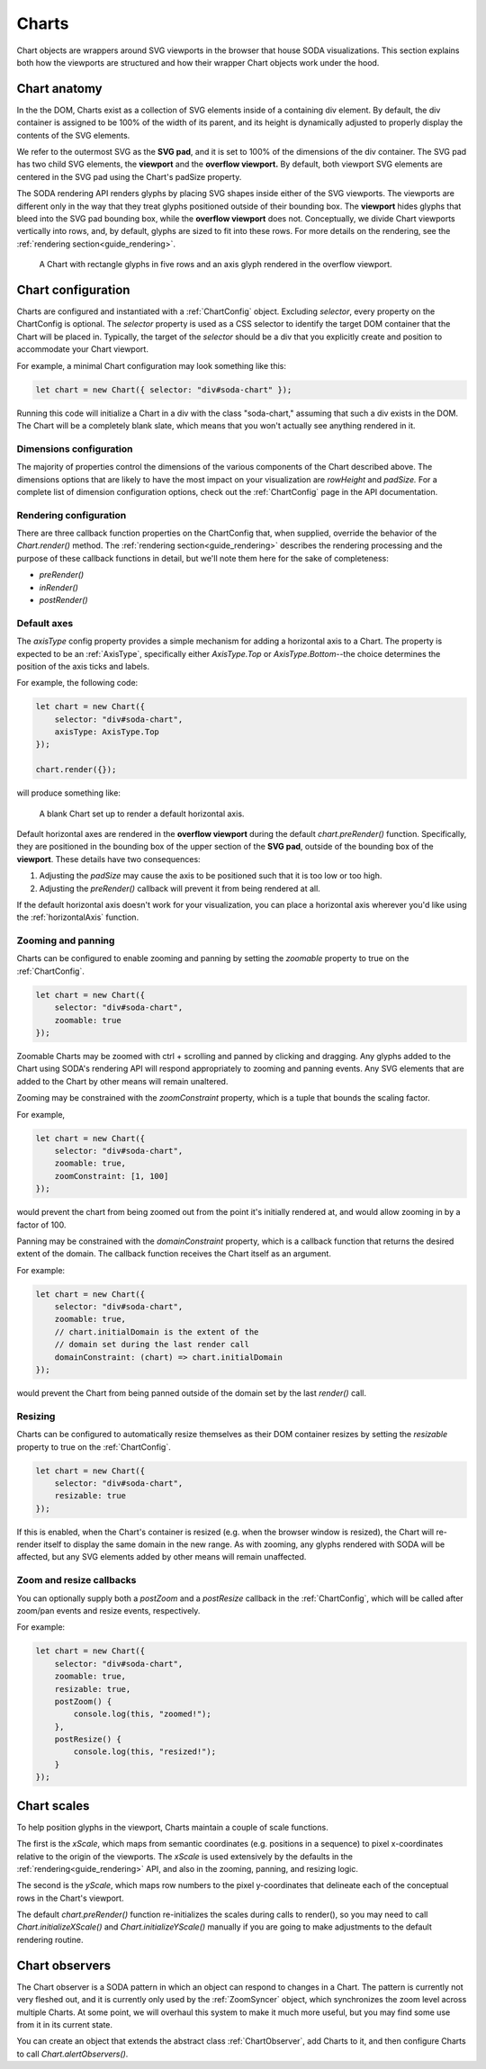 .. _guide_charts:

Charts
======

Chart objects are wrappers around SVG viewports in the browser that house SODA visualizations.
This section explains both how the viewports are structured and how their wrapper Chart objects work under the hood. 

Chart anatomy
#############

In the the DOM, Charts exist as a collection of SVG elements inside of a containing div element.
By default, the div container is assigned to be 100% of the width of its parent, and its height is dynamically adjusted to properly display the contents of the SVG elements.

We refer to the outermost SVG as the **SVG pad**, and it is set to 100% of the dimensions of the div container.
The SVG pad has two child SVG elements, the **viewport** and the **overflow viewport.**
By default, both viewport SVG elements are centered in the SVG pad using the Chart's padSize property.

The SODA rendering API renders glyphs by placing SVG shapes inside either of the SVG viewports.
The viewports are different only in the way that they treat glyphs positioned outside of their bounding box.
The **viewport** hides glyphs that bleed into the SVG pad bounding box, while the **overflow viewport** does not.
Conceptually, we divide Chart viewports vertically into rows, and, by default, glyphs are sized to fit into these rows.
For more details on the rendering, see the :ref:`rendering section<guide_rendering>`.

.. figure:: /_static/media/chart-dimensions.png

    A Chart with rectangle glyphs in five rows and an axis glyph rendered in the overflow viewport.
    
Chart configuration
###################

Charts are configured and instantiated with a :ref:`ChartConfig` object.
Excluding *selector*, every property on the ChartConfig is optional.
The *selector* property is used as a CSS selector to identify the target DOM container that the Chart will be placed in.
Typically, the target of the *selector* should be a div that you explicitly create and position to accommodate your Chart viewport.

For example, a minimal Chart configuration may look something like this:

.. code-block:: typescript
    
    let chart = new Chart({ selector: "div#soda-chart" });

Running this code will initialize a Chart in a div with the class "soda-chart," assuming that such a div exists in the DOM.
The Chart will be a completely blank slate, which means that you won't actually see anything rendered in it.

Dimensions configuration
++++++++++++++++++++++++

The majority of properties control the dimensions of the various components of the Chart described above.
The dimensions options that are likely to have the most impact on your visualization are *rowHeight* and *padSize.*
For a complete list of dimension configuration options, check out the :ref:`ChartConfig` page in the API documentation.

Rendering configuration
+++++++++++++++++++++++

There are three callback function properties on the ChartConfig that, when supplied, override the behavior of the *Chart.render()* method.
The :ref:`rendering section<guide_rendering>` describes the rendering processing and the purpose of these callback functions in detail, but we'll note them here for the sake of completeness:

- *preRender()*
- *inRender()*
- *postRender()*

Default axes
++++++++++++

The *axisType* config property provides a simple mechanism for adding a horizontal axis to a Chart.
The property is expected to be an :ref:`AxisType`, specifically either *AxisType.Top* or *AxisType.Bottom*--the choice determines the position of the axis ticks and labels.

For example, the following code:

.. code-block:: typescript
    
    let chart = new Chart({
        selector: "div#soda-chart",
        axisType: AxisType.Top
    });

    chart.render({});

will produce something like:

.. figure:: /_static/media/chart-axis.png

    A blank Chart set up to render a default horizontal axis.

Default horizontal axes are rendered in the **overflow viewport** during the default *chart.preRender()* function.
Specifically, they are positioned in the bounding box of the upper section of the **SVG pad**, outside of the bounding box of the **viewport**.
These details have two consequences:

#. Adjusting the *padSize* may cause the axis to be positioned such that it is too low or too high.
#. Adjusting the *preRender()* callback will prevent it from being rendered at all.

If the default horizontal axis doesn't work for your visualization, you can place a horizontal axis wherever you'd like using the :ref:`horizontalAxis` function. 

Zooming and panning
+++++++++++++++++++

Charts can be configured to enable zooming and panning by setting the *zoomable* property to true on the :ref:`ChartConfig`.

.. code-block:: typescript
    
    let chart = new Chart({
        selector: "div#soda-chart",
        zoomable: true 
    });

Zoomable Charts may be zoomed with ctrl + scrolling and panned by clicking and dragging.
Any glyphs added to the Chart using SODA's rendering API will respond appropriately to zooming and panning events.
Any SVG elements that are added to the Chart by other means will remain unaltered.

Zooming may be constrained with the *zoomConstraint* property, which is a tuple that bounds the scaling factor.

For example,

.. code-block:: typescript
    
    let chart = new Chart({
        selector: "div#soda-chart",
        zoomable: true,
        zoomConstraint: [1, 100]
    });

would prevent the chart from being zoomed out from the point it's initially rendered at, and would allow zooming in by a factor of 100.

Panning may be constrained with the *domainConstraint* property, which is a callback function that returns the desired extent of the domain.
The callback function receives the Chart itself as an argument.

For example:

.. code-block:: typescript
    
    let chart = new Chart({
        selector: "div#soda-chart",
        zoomable: true,
        // chart.initialDomain is the extent of the 
        // domain set during the last render call
        domainConstraint: (chart) => chart.initialDomain
    });

would prevent the Chart from being panned outside of the domain set by the last *render()* call.

Resizing
++++++++

Charts can be configured to automatically resize themselves as their DOM container resizes by setting the *resizable* property to true on the :ref:`ChartConfig`.

.. code-block:: typescript
    
    let chart = new Chart({
        selector: "div#soda-chart",
        resizable: true 
    });

If this is enabled, when the Chart's container is resized (e.g. when the browser window is resized), the Chart will re-render itself to display the same domain in the new range.
As with zooming, any glyphs rendered with SODA will be affected, but any SVG elements added by other means will remain unaffected.

Zoom and resize callbacks
+++++++++++++++++++++++++

You can optionally supply both a *postZoom* and a *postResize* callback in the :ref:`ChartConfig`, which will be called after zoom/pan events and resize events, respectively.

For example:

.. code-block:: typescript
    
    let chart = new Chart({
        selector: "div#soda-chart",
        zoomable: true,
        resizable: true, 
        postZoom() {
            console.log(this, "zoomed!");
        },
        postResize() {
            console.log(this, "resized!");
        }
    });

Chart scales
############

To help position glyphs in the viewport, Charts maintain a couple of scale functions.

The first is the *xScale*, which maps from semantic coordinates (e.g. positions in a sequence) to pixel x-coordinates relative to the origin of the viewports.
The *xScale* is used extensively by the defaults in the :ref:`rendering<guide_rendering>` API, and also in the zooming, panning, and resizing logic.

The second is the *yScale*, which maps row numbers to the pixel y-coordinates that delineate each of the conceptual rows in the Chart's viewport.

The default *chart.preRender()* function re-initializes the scales during calls to render(), so you may need to call *Chart.initializeXScale()* and *Chart.initializeYScale()* manually if you are going to make adjustments to the default rendering routine.

Chart observers
###############

The Chart observer is a SODA pattern in which an object can respond to changes in a Chart.
The pattern is currently not very fleshed out, and it is currently only used by the :ref:`ZoomSyncer` object, which synchronizes the zoom level across multiple Charts.
At some point, we will overhaul this system to make it much more useful, but you may find some use from it in its current state.

You can create an object that extends the abstract class :ref:`ChartObserver`, add Charts to it, and then configure Charts to call *Chart.alertObservers()*.

